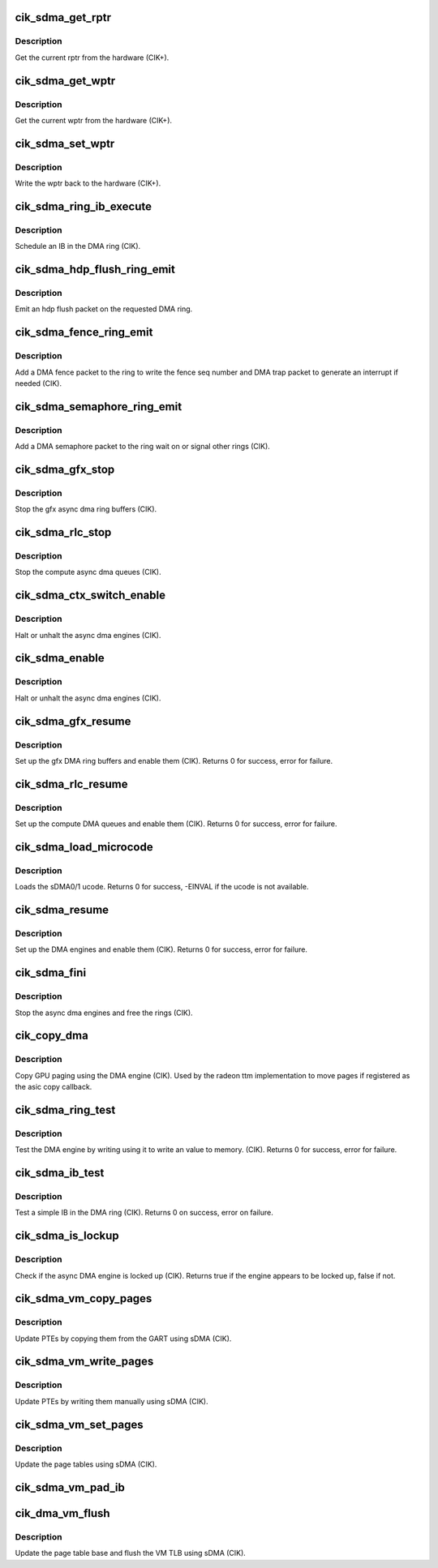 .. -*- coding: utf-8; mode: rst -*-
.. src-file: drivers/gpu/drm/radeon/cik_sdma.c

.. _`cik_sdma_get_rptr`:

cik_sdma_get_rptr
=================

.. c:function:: uint32_t cik_sdma_get_rptr(struct radeon_device *rdev, struct radeon_ring *ring)

    get the current read pointer

    :param struct radeon_device \*rdev:
        radeon_device pointer

    :param struct radeon_ring \*ring:
        radeon ring pointer

.. _`cik_sdma_get_rptr.description`:

Description
-----------

Get the current rptr from the hardware (CIK+).

.. _`cik_sdma_get_wptr`:

cik_sdma_get_wptr
=================

.. c:function:: uint32_t cik_sdma_get_wptr(struct radeon_device *rdev, struct radeon_ring *ring)

    get the current write pointer

    :param struct radeon_device \*rdev:
        radeon_device pointer

    :param struct radeon_ring \*ring:
        radeon ring pointer

.. _`cik_sdma_get_wptr.description`:

Description
-----------

Get the current wptr from the hardware (CIK+).

.. _`cik_sdma_set_wptr`:

cik_sdma_set_wptr
=================

.. c:function:: void cik_sdma_set_wptr(struct radeon_device *rdev, struct radeon_ring *ring)

    commit the write pointer

    :param struct radeon_device \*rdev:
        radeon_device pointer

    :param struct radeon_ring \*ring:
        radeon ring pointer

.. _`cik_sdma_set_wptr.description`:

Description
-----------

Write the wptr back to the hardware (CIK+).

.. _`cik_sdma_ring_ib_execute`:

cik_sdma_ring_ib_execute
========================

.. c:function:: void cik_sdma_ring_ib_execute(struct radeon_device *rdev, struct radeon_ib *ib)

    Schedule an IB on the DMA engine

    :param struct radeon_device \*rdev:
        radeon_device pointer

    :param struct radeon_ib \*ib:
        IB object to schedule

.. _`cik_sdma_ring_ib_execute.description`:

Description
-----------

Schedule an IB in the DMA ring (CIK).

.. _`cik_sdma_hdp_flush_ring_emit`:

cik_sdma_hdp_flush_ring_emit
============================

.. c:function:: void cik_sdma_hdp_flush_ring_emit(struct radeon_device *rdev, int ridx)

    emit an hdp flush on the DMA ring

    :param struct radeon_device \*rdev:
        radeon_device pointer

    :param int ridx:
        radeon ring index

.. _`cik_sdma_hdp_flush_ring_emit.description`:

Description
-----------

Emit an hdp flush packet on the requested DMA ring.

.. _`cik_sdma_fence_ring_emit`:

cik_sdma_fence_ring_emit
========================

.. c:function:: void cik_sdma_fence_ring_emit(struct radeon_device *rdev, struct radeon_fence *fence)

    emit a fence on the DMA ring

    :param struct radeon_device \*rdev:
        radeon_device pointer

    :param struct radeon_fence \*fence:
        radeon fence object

.. _`cik_sdma_fence_ring_emit.description`:

Description
-----------

Add a DMA fence packet to the ring to write
the fence seq number and DMA trap packet to generate
an interrupt if needed (CIK).

.. _`cik_sdma_semaphore_ring_emit`:

cik_sdma_semaphore_ring_emit
============================

.. c:function:: bool cik_sdma_semaphore_ring_emit(struct radeon_device *rdev, struct radeon_ring *ring, struct radeon_semaphore *semaphore, bool emit_wait)

    emit a semaphore on the dma ring

    :param struct radeon_device \*rdev:
        radeon_device pointer

    :param struct radeon_ring \*ring:
        radeon_ring structure holding ring information

    :param struct radeon_semaphore \*semaphore:
        radeon semaphore object

    :param bool emit_wait:
        wait or signal semaphore

.. _`cik_sdma_semaphore_ring_emit.description`:

Description
-----------

Add a DMA semaphore packet to the ring wait on or signal
other rings (CIK).

.. _`cik_sdma_gfx_stop`:

cik_sdma_gfx_stop
=================

.. c:function:: void cik_sdma_gfx_stop(struct radeon_device *rdev)

    stop the gfx async dma engines

    :param struct radeon_device \*rdev:
        radeon_device pointer

.. _`cik_sdma_gfx_stop.description`:

Description
-----------

Stop the gfx async dma ring buffers (CIK).

.. _`cik_sdma_rlc_stop`:

cik_sdma_rlc_stop
=================

.. c:function:: void cik_sdma_rlc_stop(struct radeon_device *rdev)

    stop the compute async dma engines

    :param struct radeon_device \*rdev:
        radeon_device pointer

.. _`cik_sdma_rlc_stop.description`:

Description
-----------

Stop the compute async dma queues (CIK).

.. _`cik_sdma_ctx_switch_enable`:

cik_sdma_ctx_switch_enable
==========================

.. c:function:: void cik_sdma_ctx_switch_enable(struct radeon_device *rdev, bool enable)

    enable/disable sdma engine preemption

    :param struct radeon_device \*rdev:
        radeon_device pointer

    :param bool enable:
        enable/disable preemption.

.. _`cik_sdma_ctx_switch_enable.description`:

Description
-----------

Halt or unhalt the async dma engines (CIK).

.. _`cik_sdma_enable`:

cik_sdma_enable
===============

.. c:function:: void cik_sdma_enable(struct radeon_device *rdev, bool enable)

    stop the async dma engines

    :param struct radeon_device \*rdev:
        radeon_device pointer

    :param bool enable:
        enable/disable the DMA MEs.

.. _`cik_sdma_enable.description`:

Description
-----------

Halt or unhalt the async dma engines (CIK).

.. _`cik_sdma_gfx_resume`:

cik_sdma_gfx_resume
===================

.. c:function:: int cik_sdma_gfx_resume(struct radeon_device *rdev)

    setup and start the async dma engines

    :param struct radeon_device \*rdev:
        radeon_device pointer

.. _`cik_sdma_gfx_resume.description`:

Description
-----------

Set up the gfx DMA ring buffers and enable them (CIK).
Returns 0 for success, error for failure.

.. _`cik_sdma_rlc_resume`:

cik_sdma_rlc_resume
===================

.. c:function:: int cik_sdma_rlc_resume(struct radeon_device *rdev)

    setup and start the async dma engines

    :param struct radeon_device \*rdev:
        radeon_device pointer

.. _`cik_sdma_rlc_resume.description`:

Description
-----------

Set up the compute DMA queues and enable them (CIK).
Returns 0 for success, error for failure.

.. _`cik_sdma_load_microcode`:

cik_sdma_load_microcode
=======================

.. c:function:: int cik_sdma_load_microcode(struct radeon_device *rdev)

    load the sDMA ME ucode

    :param struct radeon_device \*rdev:
        radeon_device pointer

.. _`cik_sdma_load_microcode.description`:

Description
-----------

Loads the sDMA0/1 ucode.
Returns 0 for success, -EINVAL if the ucode is not available.

.. _`cik_sdma_resume`:

cik_sdma_resume
===============

.. c:function:: int cik_sdma_resume(struct radeon_device *rdev)

    setup and start the async dma engines

    :param struct radeon_device \*rdev:
        radeon_device pointer

.. _`cik_sdma_resume.description`:

Description
-----------

Set up the DMA engines and enable them (CIK).
Returns 0 for success, error for failure.

.. _`cik_sdma_fini`:

cik_sdma_fini
=============

.. c:function:: void cik_sdma_fini(struct radeon_device *rdev)

    tear down the async dma engines

    :param struct radeon_device \*rdev:
        radeon_device pointer

.. _`cik_sdma_fini.description`:

Description
-----------

Stop the async dma engines and free the rings (CIK).

.. _`cik_copy_dma`:

cik_copy_dma
============

.. c:function:: struct radeon_fence *cik_copy_dma(struct radeon_device *rdev, uint64_t src_offset, uint64_t dst_offset, unsigned num_gpu_pages, struct reservation_object *resv)

    copy pages using the DMA engine

    :param struct radeon_device \*rdev:
        radeon_device pointer

    :param uint64_t src_offset:
        src GPU address

    :param uint64_t dst_offset:
        dst GPU address

    :param unsigned num_gpu_pages:
        number of GPU pages to xfer

    :param struct reservation_object \*resv:
        reservation object to sync to

.. _`cik_copy_dma.description`:

Description
-----------

Copy GPU paging using the DMA engine (CIK).
Used by the radeon ttm implementation to move pages if
registered as the asic copy callback.

.. _`cik_sdma_ring_test`:

cik_sdma_ring_test
==================

.. c:function:: int cik_sdma_ring_test(struct radeon_device *rdev, struct radeon_ring *ring)

    simple async dma engine test

    :param struct radeon_device \*rdev:
        radeon_device pointer

    :param struct radeon_ring \*ring:
        radeon_ring structure holding ring information

.. _`cik_sdma_ring_test.description`:

Description
-----------

Test the DMA engine by writing using it to write an
value to memory. (CIK).
Returns 0 for success, error for failure.

.. _`cik_sdma_ib_test`:

cik_sdma_ib_test
================

.. c:function:: int cik_sdma_ib_test(struct radeon_device *rdev, struct radeon_ring *ring)

    test an IB on the DMA engine

    :param struct radeon_device \*rdev:
        radeon_device pointer

    :param struct radeon_ring \*ring:
        radeon_ring structure holding ring information

.. _`cik_sdma_ib_test.description`:

Description
-----------

Test a simple IB in the DMA ring (CIK).
Returns 0 on success, error on failure.

.. _`cik_sdma_is_lockup`:

cik_sdma_is_lockup
==================

.. c:function:: bool cik_sdma_is_lockup(struct radeon_device *rdev, struct radeon_ring *ring)

    Check if the DMA engine is locked up

    :param struct radeon_device \*rdev:
        radeon_device pointer

    :param struct radeon_ring \*ring:
        radeon_ring structure holding ring information

.. _`cik_sdma_is_lockup.description`:

Description
-----------

Check if the async DMA engine is locked up (CIK).
Returns true if the engine appears to be locked up, false if not.

.. _`cik_sdma_vm_copy_pages`:

cik_sdma_vm_copy_pages
======================

.. c:function:: void cik_sdma_vm_copy_pages(struct radeon_device *rdev, struct radeon_ib *ib, uint64_t pe, uint64_t src, unsigned count)

    update PTEs by copying them from the GART

    :param struct radeon_device \*rdev:
        radeon_device pointer

    :param struct radeon_ib \*ib:
        indirect buffer to fill with commands

    :param uint64_t pe:
        addr of the page entry

    :param uint64_t src:
        src addr to copy from

    :param unsigned count:
        number of page entries to update

.. _`cik_sdma_vm_copy_pages.description`:

Description
-----------

Update PTEs by copying them from the GART using sDMA (CIK).

.. _`cik_sdma_vm_write_pages`:

cik_sdma_vm_write_pages
=======================

.. c:function:: void cik_sdma_vm_write_pages(struct radeon_device *rdev, struct radeon_ib *ib, uint64_t pe, uint64_t addr, unsigned count, uint32_t incr, uint32_t flags)

    update PTEs by writing them manually

    :param struct radeon_device \*rdev:
        radeon_device pointer

    :param struct radeon_ib \*ib:
        indirect buffer to fill with commands

    :param uint64_t pe:
        addr of the page entry

    :param uint64_t addr:
        dst addr to write into pe

    :param unsigned count:
        number of page entries to update

    :param uint32_t incr:
        increase next addr by incr bytes

    :param uint32_t flags:
        access flags

.. _`cik_sdma_vm_write_pages.description`:

Description
-----------

Update PTEs by writing them manually using sDMA (CIK).

.. _`cik_sdma_vm_set_pages`:

cik_sdma_vm_set_pages
=====================

.. c:function:: void cik_sdma_vm_set_pages(struct radeon_device *rdev, struct radeon_ib *ib, uint64_t pe, uint64_t addr, unsigned count, uint32_t incr, uint32_t flags)

    update the page tables using sDMA

    :param struct radeon_device \*rdev:
        radeon_device pointer

    :param struct radeon_ib \*ib:
        indirect buffer to fill with commands

    :param uint64_t pe:
        addr of the page entry

    :param uint64_t addr:
        dst addr to write into pe

    :param unsigned count:
        number of page entries to update

    :param uint32_t incr:
        increase next addr by incr bytes

    :param uint32_t flags:
        access flags

.. _`cik_sdma_vm_set_pages.description`:

Description
-----------

Update the page tables using sDMA (CIK).

.. _`cik_sdma_vm_pad_ib`:

cik_sdma_vm_pad_ib
==================

.. c:function:: void cik_sdma_vm_pad_ib(struct radeon_ib *ib)

    pad the IB to the required number of dw

    :param struct radeon_ib \*ib:
        indirect buffer to fill with padding

.. _`cik_dma_vm_flush`:

cik_dma_vm_flush
================

.. c:function:: void cik_dma_vm_flush(struct radeon_device *rdev, struct radeon_ring *ring, unsigned vm_id, uint64_t pd_addr)

    cik vm flush using sDMA

    :param struct radeon_device \*rdev:
        radeon_device pointer

    :param struct radeon_ring \*ring:
        *undescribed*

    :param unsigned vm_id:
        *undescribed*

    :param uint64_t pd_addr:
        *undescribed*

.. _`cik_dma_vm_flush.description`:

Description
-----------

Update the page table base and flush the VM TLB
using sDMA (CIK).

.. This file was automatic generated / don't edit.

